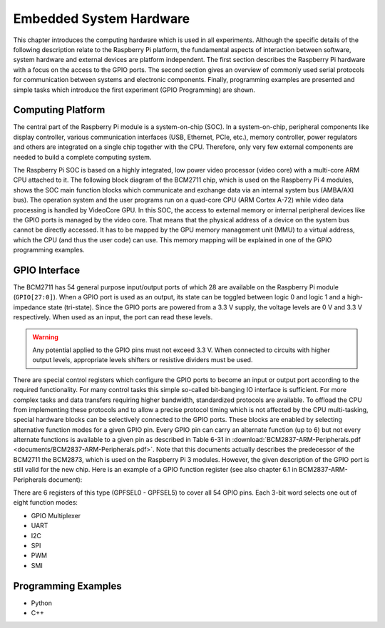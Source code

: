 ========================
Embedded System Hardware
========================
This chapter introduces the computing hardware which is used in all experiments. Although the specific details of the following description relate to the Raspberry Pi platform, the fundamental aspects of interaction between software, system hardware and external devices are platform independent. The first section describes the Raspberry Pi hardware with a focus on the access to the GPIO ports. The second section gives an overview of commonly used serial protocols for communication between systems and electronic components. Finally, programming examples are presented and simple tasks which introduce the first experiment (GPIO Programming) are shown.

Computing Platform
---------------
The central part of the Raspberry Pi module is a system-on-chip (SOC). In a system-on-chip, peripheral components like display controller, various communication interfaces (USB, Ethernet, PCIe, etc.), memory controller, power regulators and others are integrated on a single chip together with the CPU. Therefore, only very few external components are needed to build a complete computing system.

The Raspberry Pi SOC is based on a highly integrated, low power video processor (video core) with a multi-core ARM CPU attached to it. The following block diagram of the BCM2711 chip, which is used on the Raspberry Pi 4 modules, shows the SOC main function blocks which communicate and exchange data via an internal system bus (AMBA/AXI bus). The operation system and the user programs run on a quad-core CPU (ARM Cortex A-72) while video data processing is handled by VideoCore GPU. In this SOC, the access to external memory or internal peripheral devices like the GPIO ports is managed by the video core. That means that the physical address of a device on the system bus cannot be directly accessed. It has to be mapped by the GPU memory management unit (MMU) to a virtual address, which the CPU (and thus the user code) can use. This memory mapping will be explained in one of the GPIO programming examples.


GPIO Interface
---------------
The BCM2711 has 54 general purpose input/output ports of which 28 are available on the Raspberry Pi module (``GPIO[27:0]``). When a GPIO port is used as an output, its  state can be toggled between logic 0 and logic 1 and a high-impedance state (tri-state). Since the GPIO ports are powered from a 3.3 V supply, the voltage levels are 0 V and 3.3 V respectively. When used as an input, the port can read these levels.

.. warning::
    Any potential applied to the GPIO pins must not exceed 3.3 V. When connected to circuits with higher output levels, appropriate levels shifters or resistive dividers must be used. 

There are special control registers which configure the GPIO ports to become an input or output port according to the required functionality. For many control tasks this simple so-called bit-banging IO interface is sufficient. For more complex tasks and data transfers requiring higher bandwidth, standardized protocols are available.
To offload the CPU from implementing these protocols and to allow a precise protocol timing which is not affected by the CPU multi-tasking, special hardware blocks can be selectively connected to the GPIO ports. These blocks are enabled by selecting alternative function modes for a given GPIO pin. Every GPIO pin can carry an alternate function (up to 6) but not every alternate functions is available to a given pin as described in Table 6-31 in :download:`BCM2837-ARM-Peripherals.pdf <documents/BCM2837-ARM-Peripherals.pdf>`. Note that this documents actually describes the predecessor of the BCM2711 the BCM2873, which is used on the Raspberry Pi 3 modules. However, the given description of the GPIO port is still valid for the new chip.
Here is an example of a GPIO function register (see also chapter 6.1 in BCM2837-ARM-Peripherals document):

.. table:: GPIO Function Select Register (GPFSEL0 @ 0x7E200000):
    : widths: auto
    ===== =========== ====================== ==== =======
    Bit   Field Name  Description            Type Default
    ===== =========== ====================== ==== =======
    31-30 ---         Reserved                R     0
    29-27 FSEL9       Function Select GPIO9   R/W   0
    26-14 FSEL8       Function Select GPIO8   R/W   0
    23-21 FSEL7       Function Select GPIO7   R/W   0
    20-18 FSEL6       Function Select GPIO6   R/W   0
    17-15 FSEL5       Function Select GPIO5   R/W   0
    14-14 FSEL4       Function Select GPIO4   R/W   0
     11-9 FSEL3       Function Select GPIO3   R/W   0
      8-6 FSEL2       Function Select GPIO2   R/W   0
      5-3 FSEL1       Function Select GPIO1   R/W   0
      2-0 FSEL0       Function Select GPIO0   R/W   0
    ===== =========== ====================== ==== =======

There are 6 registers of this type (GPFSEL0 - GPFSEL5) to cover all 54 GPIO pins. Each 3-bit word selects one out of eight function modes:

.. table:: Function Modes
    : width: auto
    ===== ===================
    

 


- GPIO Multiplexer

- UART
- I2C
- SPI
- PWM
- SMI

Programming Examples
--------------------
- Python
- C++

